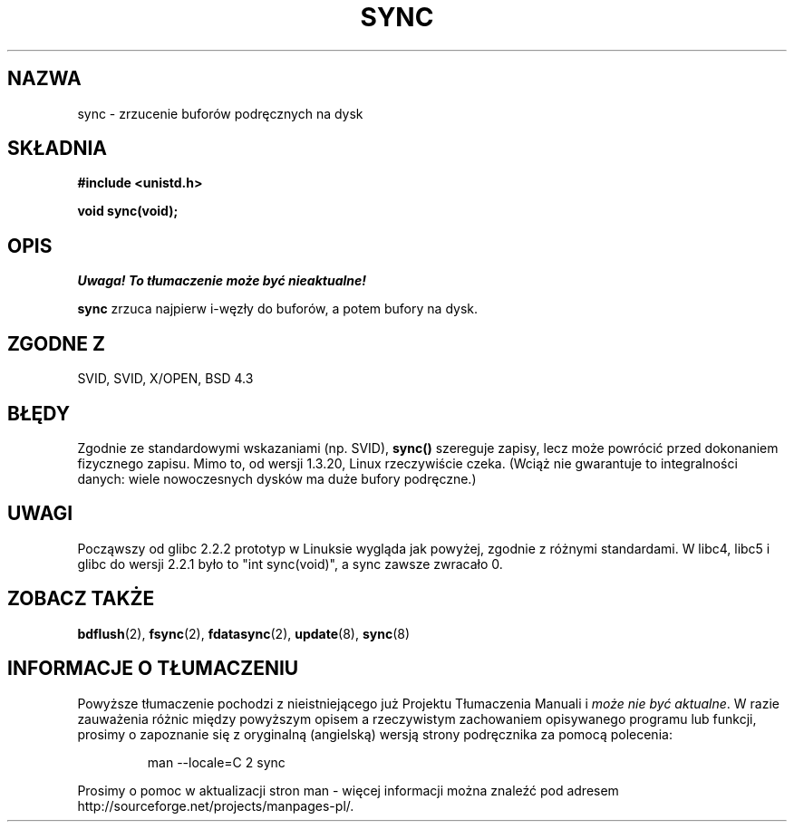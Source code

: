 .\" Hey Emacs! This file is -*- nroff -*- source.
.\" 
.\" 1999 PTM Przemek Borys
.\" Last update: A. Krzysztofowicz <ankry@mif.pg.gda.pl>, Mar 2002,
.\"              manpages 1.48
.\" 
.\" Copyright (c) 1992 Drew Eckhardt (drew@cs.colorado.edu), March 28, 1992
.\" 
.\" Permission is granted to make and distribute verbatim copies of this
.\" manual provided the copyright notice and this permission notice are
.\" preserved on all copies.
.\" 
.\" Permission is granted to copy and distribute modified versions of this
.\" manual under the conditions for verbatim copying, provided that the
.\" entire resulting derived work is distributed under the terms of a
.\" permission notice identical to this one
.\" 
.\" Since the Linux kernel and libraries are constantly changing, this
.\" manual page may be incorrect or out-of-date.  The author(s) assume no
.\" responsibility for errors or omissions, or for damages resulting from
.\" the use of the information contained herein.  The author(s) may not
.\" have taken the same level of care in the production of this manual,
.\" which is licensed free of charge, as they might when working
.\" professionally.
.\" 
.\" Formatted or processed versions of this manual, if unaccompanied by
.\" the source, must acknowledge the copyright and authors of this work.
.\" 
.\" Modified by Michael Haardt <u31b3hs@pool.informatik.rwth-aachen.de>
.\" Modified Sat Jul 24 12:02:47 1993 by Rik Faith <faith@cs.unc.edu>
.\" Modified 15 Apr 1995 by Michael Chastain <mec@shell.portal.com>:
.\"   Added reference to `bdflush(2)'.
.\" Modified 960414 by Andries Brouwer <aeb@cwi.nl>:
.\"   Added the fact that since 1.3.20 sync actually waits.
.\" Modified Tue Oct 22 22:27:07 1996 by Eric S. Raymond <esr@thyrsus.com>
.\" Modified 2001-10-10 by aeb, following Michael Kerrisk.
.\" 
.TH SYNC 2 2001-10-10 "Linux 2.4" "Podręcznik programisty Linuksa"
.SH NAZWA
sync \- zrzucenie buforów podręcznych na dysk
.SH SKŁADNIA
.B #include <unistd.h>
.sp
.B void sync(void);
.SH OPIS
\fI Uwaga! To tłumaczenie może być nieaktualne!\fP
.PP
.B sync
zrzuca najpierw i-węzły do buforów, a potem bufory na dysk.
.SH "ZGODNE Z"
SVID, SVID, X/OPEN, BSD 4.3
.SH BŁĘDY
Zgodnie ze standardowymi wskazaniami (np. SVID), 
\fBsync()\fP szereguje zapisy, lecz może powrócić przed dokonaniem
fizycznego zapisu. Mimo to, od wersji 1.3.20, Linux rzeczywiście czeka.
(Wciąż nie gwarantuje to integralności danych: wiele nowoczesnych dysków ma
duże bufory podręczne.)
.SH UWAGI
Począwszy od glibc 2.2.2 prototyp w Linuksie wygląda jak powyżej,
zgodnie z różnymi standardami. W libc4, libc5 i glibc do wersji 2.2.1
było to "int sync(void)", a sync zawsze zwracało 0.
.SH "ZOBACZ TAKŻE"
.BR bdflush (2),
.BR fsync (2),
.BR fdatasync (2),
.BR update (8),
.BR sync (8)
.SH "INFORMACJE O TŁUMACZENIU"
Powyższe tłumaczenie pochodzi z nieistniejącego już Projektu Tłumaczenia Manuali i 
\fImoże nie być aktualne\fR. W razie zauważenia różnic między powyższym opisem
a rzeczywistym zachowaniem opisywanego programu lub funkcji, prosimy o zapoznanie 
się z oryginalną (angielską) wersją strony podręcznika za pomocą polecenia:
.IP
man \-\-locale=C 2 sync
.PP
Prosimy o pomoc w aktualizacji stron man \- więcej informacji można znaleźć pod
adresem http://sourceforge.net/projects/manpages\-pl/.
